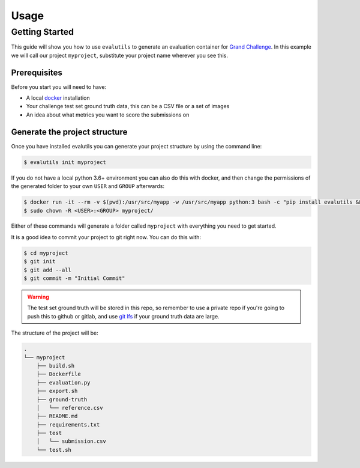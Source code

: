 =====
Usage
=====

Getting Started
---------------

This guide will show you how to use ``evalutils`` to generate an evaluation
container for `Grand Challenge`_. In this example we will call our project
``myproject``, substitute your project name wherever you see this.


Prerequisites
^^^^^^^^^^^^^

Before you start you will need to have:

* A local `docker`_ installation
* Your challenge test set ground truth data, this can be a CSV file or a set of images
* An idea about what metrics you want to score the submissions on

Generate the project structure
^^^^^^^^^^^^^^^^^^^^^^^^^^^^^^

Once you have installed evalutils you can generate your project structure
by using the command line:

.. code-block:: console

    $ evalutils init myproject

If you do not have a local python 3.6+ environment you can also
do this with docker, and then change the permissions of the generated folder
to your own ``USER`` and ``GROUP`` afterwards:

.. code-block:: console

    $ docker run -it --rm -v $(pwd):/usr/src/myapp -w /usr/src/myapp python:3 bash -c "pip install evalutils && evalutils init myproject"
    $ sudo chown -R <USER>:<GROUP> myproject/

Either of these commands will generate a folder called ``myproject``
with everything you need to get started.

It is a good idea to commit your project to git right now. You can do this with:

.. code-block:: console

    $ cd myproject
    $ git init
    $ git add --all
    $ git commit -m "Initial Commit"

.. warning:: The test set ground truth will be stored in this repo,
    so remember to use a private repo if you're going to push this to github or gitlab,
    and use `git lfs`_ if your ground truth data are large.


The structure of the project will be:

.. code-block:: console

    .
    └── myproject
        ├── build.sh
        ├── Dockerfile
        ├── evaluation.py
        ├── export.sh
        ├── ground-truth
        │   └── reference.csv
        ├── README.md
        ├── requirements.txt
        ├── test
        │   └── submission.csv
        └── test.sh

.. _`Grand Challenge`: https://grand-challenge.org
.. _docker: https://www.docker.com/
.. _`git lfs`: https://git-lfs.github.com/
